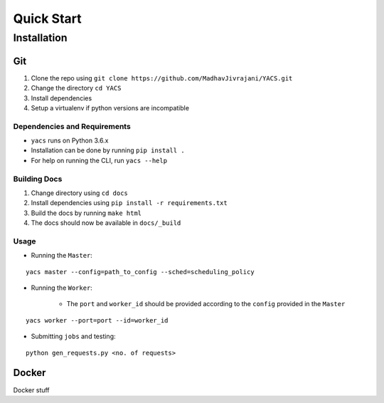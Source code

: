 .. _quickstart:

Quick Start
^^^^^^^^^^^

Installation
============

Git
---

1. Clone the repo using ``git clone https://github.com/MadhavJivrajani/YACS.git``

2. Change the directory ``cd YACS``
3. Install dependencies
4. Setup a virtualenv if python versions are incompatible 

Dependencies and Requirements
.............................

* ``yacs`` runs on Python 3.6.x
* Installation can be done by running ``pip install .``
* For help on running the CLI, run ``yacs --help``

Building Docs
.............

1. Change directory using ``cd docs``
2. Install dependencies using ``pip install -r requirements.txt``
3. Build the docs by running ``make html``
4. The docs should now be available in ``docs/_build``

Usage
.....

* Running the ``Master``:

::

	yacs master --config=path_to_config --sched=scheduling_policy

* Running the ``Worker``:

	* The ``port`` and ``worker_id`` should be provided according to the ``config`` provided in the ``Master``

::

	yacs worker --port=port --id=worker_id

* Submitting ``jobs`` and testing:

::

	python gen_requests.py <no. of requests>

Docker
------

Docker stuff
